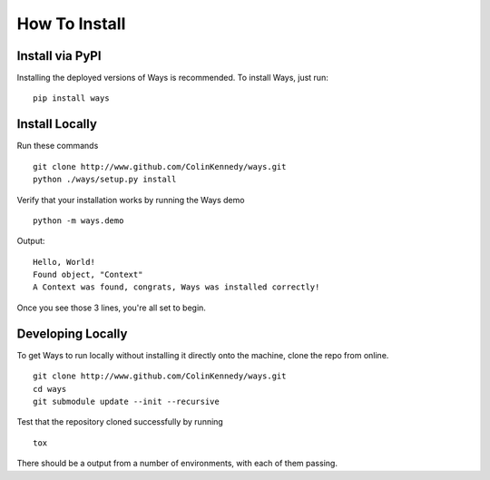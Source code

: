 How To Install
==============

Install via PyPI
----------------

Installing the deployed versions of Ways is recommended. To install Ways, just
run:

::

    pip install ways


Install Locally
---------------

Run these commands

::

    git clone http://www.github.com/ColinKennedy/ways.git
    python ./ways/setup.py install

Verify that your installation works by running the Ways demo

::

    python -m ways.demo

Output:

::

    Hello, World!
    Found object, "Context"
    A Context was found, congrats, Ways was installed correctly!

Once you see those 3 lines, you're all set to begin.


Developing Locally
------------------

To get Ways to run locally without installing it directly onto the
machine, clone the repo from online.

::

    git clone http://www.github.com/ColinKennedy/ways.git
    cd ways
    git submodule update --init --recursive

Test that the repository cloned successfully by running

::

    tox

There should be a output from a number of environments, with each of them passing.
